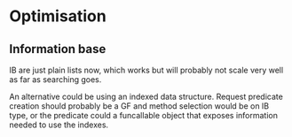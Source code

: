 * Optimisation
** Information base
IB are just plain lists now, which works but will probably not scale
very well as far as searching goes.

An alternative could be using an indexed data structure. Request
predicate creation should probably be a GF and method selection would
be on IB type, or the predicate could a funcallable object that
exposes information needed to use the indexes.

